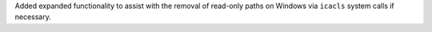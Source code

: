 Added expanded functionality to assist with the removal of read-only paths on Windows via ``icacls`` system calls if necessary.
